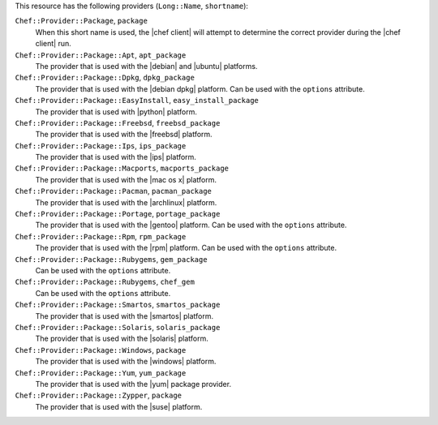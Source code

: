 .. The contents of this file are included in multiple topics.
.. This file should not be changed in a way that hinders its ability to appear in multiple documentation sets.

This resource has the following providers (``Long::Name``, ``shortname``):

``Chef::Provider::Package``, ``package``
   When this short name is used, the |chef client| will attempt to determine the correct provider during the |chef client| run.

``Chef::Provider::Package::Apt``, ``apt_package``
   The provider that is used with the |debian| and |ubuntu| platforms.

``Chef::Provider::Package::Dpkg``, ``dpkg_package``
   The provider that is used with the |debian dpkg| platform. Can be used with the ``options`` attribute.

``Chef::Provider::Package::EasyInstall``, ``easy_install_package``
   The provider that is used with |python| platform.

``Chef::Provider::Package::Freebsd``, ``freebsd_package``
   The provider that is used with the |freebsd| platform.

``Chef::Provider::Package::Ips``, ``ips_package``
   The provider that is used with the |ips| platform.

``Chef::Provider::Package::Macports``, ``macports_package``
   The provider that is used with the |mac os x| platform.

``Chef::Provider::Package::Pacman``, ``pacman_package``
   The provider that is used with the |archlinux| platform.

``Chef::Provider::Package::Portage``, ``portage_package``
   The provider that is used with the |gentoo| platform. Can be used with the ``options`` attribute.

``Chef::Provider::Package::Rpm``, ``rpm_package``
   The provider that is used with the |rpm| platform. Can be used with the ``options`` attribute.

``Chef::Provider::Package::Rubygems``, ``gem_package``
   Can be used with the ``options`` attribute.

``Chef::Provider::Package::Rubygems``, ``chef_gem``
   Can be used with the ``options`` attribute.

``Chef::Provider::Package::Smartos``, ``smartos_package``
   The provider that is used with the |smartos| platform.

``Chef::Provider::Package::Solaris``, ``solaris_package``
   The provider that is used with the |solaris| platform.

``Chef::Provider::Package::Windows``, ``package``
   The provider that is used with the |windows| platform.

``Chef::Provider::Package::Yum``, ``yum_package``
   The provider that is used with the |yum| package provider.

``Chef::Provider::Package::Zypper``, ``package``
   The provider that is used with the |suse| platform.
